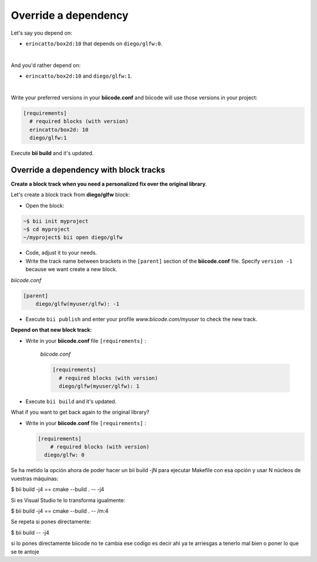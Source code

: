 .. _override_deps:

Override a dependency
----------------------

Let's say you depend on: 

* ``erincatto/box2d:10`` that depends on ``diego/glfw:0``. 

|

And you'd rather depend on:

*  ``erincatto/box2d:10`` and ``diego/glfw:1``. 

|

Write your preferred versions in your **biicode.conf** and biicode will use those versions in your project: 

.. code-block:: text

  [requirements] 
    # required blocks (with version)
    erincatto/box2d: 10
    diego/glfw:1

Execute **bii build** and it's updated.


Override a dependency with block tracks
^^^^^^^^^^^^^^^^^^^^^^^^^^^^^^^^^^^^^^^^

**Create a block track when you need a personalized fix over the original library**.

Let's create a block track from **diego/glfw** block:

* Open the block:

.. code-block:: bash

  ~$ bii init myproject
  ~$ cd myproject
  ~/myproject$ bii open diego/glfw

* Code, adjust it to your needs.

* Write the track name between brackets in the ``[parent]`` section of the **biicode.conf** file. Specify ``version -1`` because we want create a new block. 

*biicode.conf*

.. code-block:: text

  [parent]
      diego/glfw(myuser/glfw): -1

* Execute ``bii publish`` and enter your profile *www.biicode.com/myuser* to check the new track. 

**Depend on that new block track:**

* Write in your **biicode.conf** file ``[requirements]`` :

    *biicode.conf*

    .. code-block:: text

      [requirements] 
        # required blocks (with version)
        diego/glfw(myuser/glfw): 1

* Execute ``bii build`` and it's updated.

.. container:: infonote

    What if you want to get back again to the original library? 
      
    * Write in your **biicode.conf** file ``[requirements]`` :

      .. code-block:: text

        [requirements] 
            # required blocks (with version)
          diego/glfw: 0
    
Se ha metido la opción ahora de poder hacer un bii build -jN para ejecutar Makefile con esa opción y usar N núcleos  de vuestras máquinas:

$ bii build -j4 == cmake --build . -- -j4

Si es Visual Studio te lo transforma igualmente:

$ bii build -j4 == cmake --build . -- /m:4

Se repeta si pones directamente:

$ bii build -- -j4

si lo pones directamente biicode no te cambia ese codigo
es decir ahi ya te arriesgas a tenerlo mal  bien o poner lo que se te antoje
